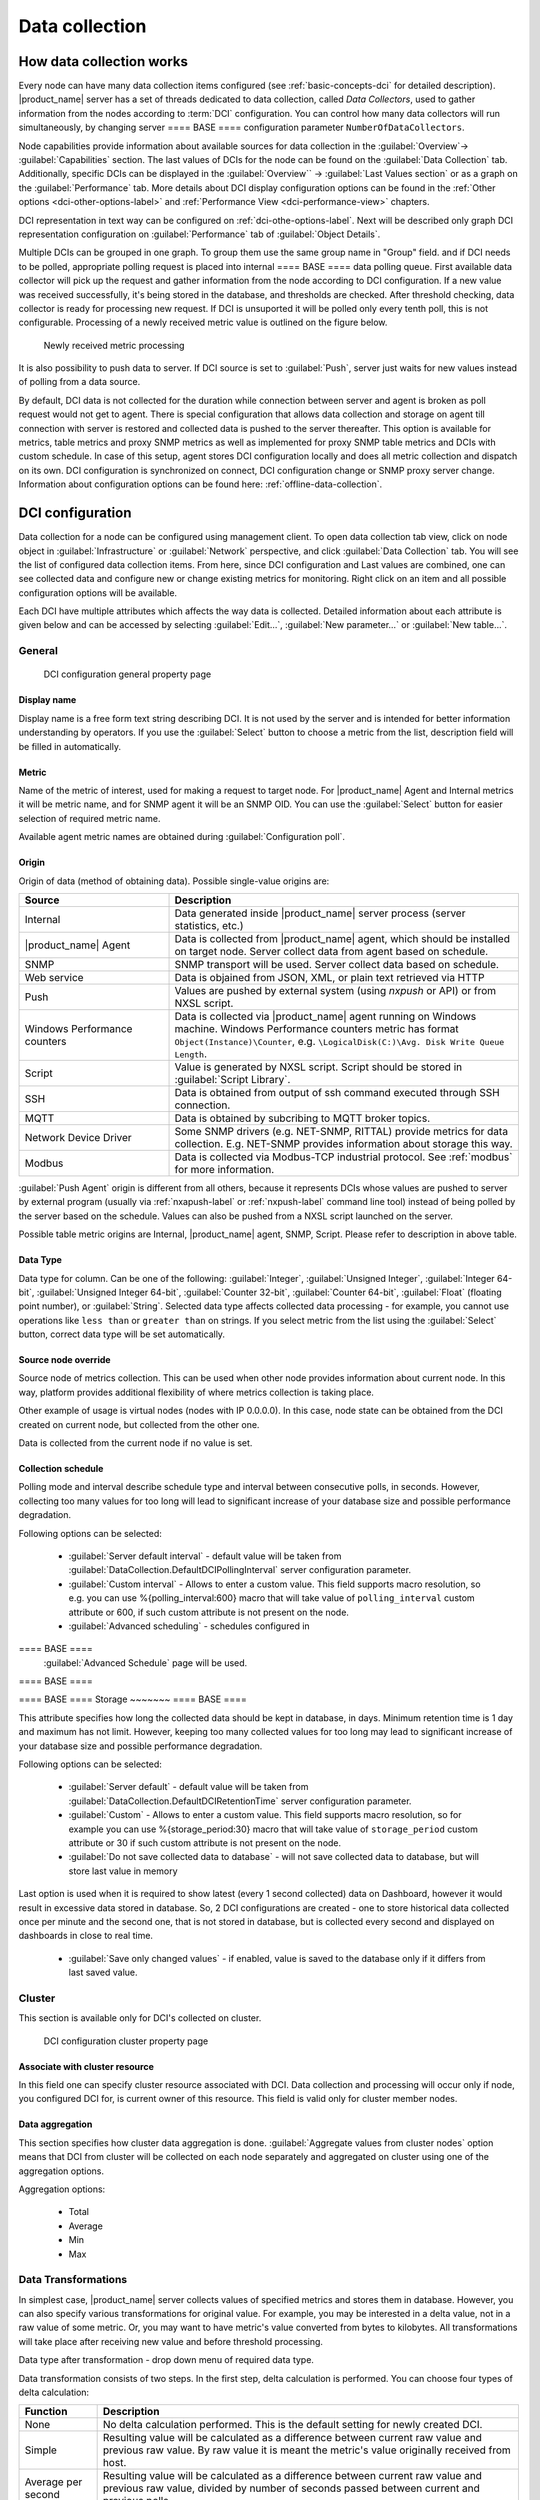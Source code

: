 .. _data-collection:


###############
Data collection
###############

.. _how_data_collection:

How data collection works
=========================

Every node can have many data collection items configured (see
:ref:`basic-concepts-dci` for detailed description). |product_name| server has a
set of threads dedicated to data collection, called `Data Collectors`, used to
gather information from the nodes according to :term:`DCI` configuration. You
can control how many data collectors will run simultaneously, by changing server
==== BASE ====
configuration parameter ``NumberOfDataCollectors``.

Node capabilities provide information about available sources for data collection in the :guilabel:`Overview`-> :guilabel:`Capabilities` section.  The last values of DCIs for the node can be found on the :guilabel:`Data Collection` tab. Additionally, specific DCIs can be displayed in the :guilabel:`Overview`` -> :guilabel:`Last Values section` 
or as a graph on the :guilabel:`Performance` tab. More details about DCI display configuration options can be found in the :ref:`Other options <dci-other-options-label>` and :ref:`Performance View <dci-performance-view>` chapters.

DCI representation in text way can be configured on
:ref:`dci-othe-options-label`. Next will be described only graph DCI
representation configuration on :guilabel:`Performance` tab of :guilabel:`Object
Details`.

Multiple DCIs can be grouped in one graph. To group them use the same group name
in "Group" field. and
if DCI needs to be polled, appropriate polling request is placed into internal
==== BASE ====
data polling queue. First available data collector will pick up the request and
gather information from the node according to DCI configuration. If a new value
was received successfully, it's being stored in the database, and thresholds
are checked. After threshold checking, data collector is ready for processing
new request. If DCI is unsuported it will be polled only every tenth poll, this is not configurable.
Processing of a newly received metric value is outlined on the
figure below.

.. figure:: _images/dci_param_proc.png

   Newly received metric processing

It is also possibility to push data to server. If DCI source is set to
:guilabel:`Push`, server just waits for new values instead of polling from
a data source.

By default, DCI data is not collected for the duration while connection between
server and agent is broken as poll request would not get to agent. There is
special configuration that allows data collection and storage on agent till
connection with server is restored and collected data is pushed to the server thereafter.
This option is available for metrics, table metrics and proxy SNMP metrics as well as
implemented for proxy SNMP table metrics and DCIs with custom schedule. In case
of this setup, agent stores DCI configuration locally and does all metric
collection and dispatch on its own. DCI configuration is synchronized on
connect, DCI configuration change or SNMP proxy server change. Information about
configuration options can be found here: :ref:`offline-data-collection`.

.. _dci-configuration:

DCI configuration
=================

Data collection for a node can be configured using management client. To open
data collection tab view, click on node object in
:guilabel:`Infrastructure` or  :guilabel:`Network` perspective, and click
:guilabel:`Data Collection` tab. You will see the list of configured
data collection items. From here, since DCI configuration and Last values are combined, 
one can see collected data and configure new or change existing metrics for monitoring. Right click on an item 
and all possible configuration options will be available.

Each DCI have multiple attributes which affects the way data is collected.
Detailed information about each attribute is given below and can be accessed by selecting :guilabel:`Edit...`, 
:guilabel:`New parameter...` or :guilabel:`New table...`.

General
-------

.. figure:: _images/dci_general_page.png

    DCI configuration general property page

Display name
~~~~~~~~~~~~

Display name is a free form text string describing DCI. It is not used by the
server and is intended for better information understanding by operators. If
you use the :guilabel:`Select` button to choose a metric from the list,
description field will be filled in automatically.


Metric
~~~~~~

Name of the metric of interest, used for making a request to target node.
For |product_name| Agent and Internal metrics it will be metric name, and for
SNMP agent it will be an SNMP OID. You can use the :guilabel:`Select` button
for easier selection of required metric name.

Available agent metric names are obtained during :guilabel:`Configuration poll`.

Origin
~~~~~~

Origin of data (method of obtaining data). Possible single-value origins are:

.. list-table::
   :widths: 30 70
   :header-rows: 1

   * - Source
     - Description
   * - Internal
     - Data generated inside |product_name| server process (server statistics, etc.)
   * - |product_name| Agent
     - Data is collected from |product_name| agent, which should be installed
       on target node. Server collect data from agent based on schedule.
   * - SNMP
     - SNMP transport will be used. Server collect data based on schedule.
   * - Web service
     - Data is objained from JSON, XML, or plain text retrieved via HTTP
   * - Push
     - Values are pushed by external system (using `nxpush` or API) or from NXSL script. 
   * - Windows Performance counters
     - Data is collected via |product_name| agent running on Windows machine.
       Windows Performance counters metric has format
       ``Object(Instance)\Counter``, e.g. ``\LogicalDisk(C:)\Avg. Disk Write
       Queue Length``.
   * - Script
     - Value is generated by NXSL script. Script should be stored in
       :guilabel:`Script Library`.
   * - SSH
     - Data is obtained from output of ssh command executed through SSH connection.
   * - MQTT
     - Data is obtained by subcribing to MQTT broker topics. 
   * - Network Device Driver
     - Some SNMP drivers (e.g. NET-SNMP, RITTAL) provide metrics for data
       collection. E.g. NET-SNMP provides information about storage this way. 
   * - Modbus
     - Data is collected via Modbus-TCP industrial protocol. See :ref:`modbus`
       for more information. 

:guilabel:`Push Agent` origin is different from all others, because it
represents DCIs whose values are pushed to server by external program (usually
via :ref:`nxapush-label` or :ref:`nxpush-label` command line tool) instead of
being polled by the server based on the schedule. Values can also be pushed from
a NXSL script launched on the server. 

Possible table metric origins are Internal, |product_name| agent, SNMP, Script. Please refer to description in above table.


Data Type
~~~~~~~~~

Data type for column. Can be one of the following: :guilabel:`Integer`,
:guilabel:`Unsigned Integer`, :guilabel:`Integer 64-bit`, :guilabel:`Unsigned Integer 64-bit`, :guilabel:`Counter 32-bit`, :guilabel:`Counter 64-bit`, :guilabel:`Float` (floating point number), or
:guilabel:`String`. Selected data type affects collected data processing - for
example, you cannot use operations like ``less than`` or ``greater than`` on
strings. If you select metric from the list using the :guilabel:`Select` button,
correct data type will be set automatically.

Source node override
~~~~~~~~~~~~~~~~~~~~

Source node of metrics collection. This can be used when other node provides
information about current node. In this way, platform provides additional flexibility of where 
metrics collection is taking place.

Other example of usage is virtual nodes (nodes with IP 0.0.0.0). In this case,
node state can be obtained from the DCI created on current node, but collected
from the other one.

Data is collected from the current node if no value is set.

Collection schedule
~~~~~~~~~~~~~~~~~~~

Polling mode and interval describe schedule type and interval between consecutive
polls, in seconds. However, collecting too many values for too long will lead to
significant increase of your database size and possible performance degradation.

Following options can be selected:

    - :guilabel:`Server default interval` - default value will be taken from
      :guilabel:`DataCollection.DefaultDCIPollingInterval` server configuration parameter.
    - :guilabel:`Custom interval` - Allows to enter a custom value. This field
      supports macro resolution, so e.g. you can use %{polling_interval:600}
      macro that will take value of ``polling_interval`` custom attribute or 600,
      if such custom attribute is not present on the node. 
    - :guilabel:`Advanced scheduling` - schedules configured in
==== BASE ====
      :guilabel:`Advanced Schedule` page will be used.
==== BASE ====


==== BASE ====
Storage
~~~~~~~
==== BASE ====

This attribute specifies how long the collected data should be kept in
database, in days. Minimum retention time is 1 day and maximum has not limit.
However, keeping too many collected values for too long may lead to
significant increase of your database size and possible performance
degradation.

Following options can be selected:

    - :guilabel:`Server default` - default value will be taken from
      :guilabel:`DataCollection.DefaultDCIRetentionTime` server configuration parameter.
    - :guilabel:`Custom` - Allows to enter a custom value. This field supports
      macro resolution, so for example you can use %{storage_period:30} macro that will
      take value of ``storage_period`` custom attribute or 30 if such custom
      attribute is not present on the node. 
    - :guilabel:`Do not save collected data to database` - will not save
      collected data to database, but will store last value in memory

Last option is used when it is required to show latest (every 1 second
collected) data on Dashboard, however it would result in excessive data stored in database. So, 2
DCI configurations are created - one to store historical data collected once per
minute and the second one, that is not stored in database, but is collected
every second and displayed on dashboards in close to real time.

    - :guilabel:`Save only changed values` - if enabled, value is saved to the
      database only if it differs from last saved value. 


Cluster
-------

This section is available only for DCI's collected on cluster.


.. figure:: _images/dci_cluster_page.png

    DCI configuration cluster property page

Associate with cluster resource
~~~~~~~~~~~~~~~~~~~~~~~~~~~~~~~

In this field one can specify cluster resource associated with DCI. Data
collection and processing will occur only if node, you configured DCI for, is
current owner of this resource. This field is valid only for cluster member
nodes.

.. _data-agregation:

Data aggregation
~~~~~~~~~~~~~~~~

This section specifies how cluster data aggregation is done.
:guilabel:`Aggregate values from cluster nodes` option means that DCI from cluster
will be collected on each node separately and aggregated on cluster using one of the
aggregation options.

Aggregation options:

    - Total
    - Average
    - Min
    - Max

Data Transformations
--------------------

In simplest case, |product_name| server collects values of specified metrics and
stores them in database. However, you can also specify various
transformations for original value. For example, you may be interested in a
delta value, not in a raw value of some metric. Or, you may want to have
metric's value converted from bytes to kilobytes. All transformations will
take place after receiving new value and before threshold processing.

Data type after transformation - drop down menu of required data type.

Data transformation consists of two steps. In the first step, delta calculation
is performed. You can choose four types of delta calculation:

=================== ===========================================================
Function            Description
=================== ===========================================================
None                No delta calculation performed. This is the default
                    setting for newly created DCI.
Simple              Resulting value will be calculated as a difference
                    between current raw value and previous raw value.
                    By raw value it is meant the metric's value
                    originally received from host.
Average per second  Resulting value will be calculated as a difference
                    between current raw value and previous raw value,
                    divided by number of seconds passed between current
                    and previous polls.
Average per minute  Resulting value will be calculated as a difference
                    between current raw value and previous raw value,
                    divided by number of minutes passed between current
                    and previous polls.
=================== ===========================================================


In second step, custom transformation script is executed (if present). By
default, newly created DCI does not have a transformation script. If
transformation script is applied, the resulting value of the first step is
passed to the transformation script as a parameter; and a result of script
execution is the final DCI value. Transformation script gets original value as
first argument (available via special variable ``$1``), and also has two
predefined global variables: ``$node`` (reference to current node object), and
``$dci`` (reference to current DCI object).

In case of table DCIs, ``$1`` special variable is an object of type Table.

For more information about |product_name|
scripting language, please refer to :ref:`scripting` chapter in this manual.

Transformation script can be tested in the same view, by clicking :guilabel:`Test...`
and entering test input data.


.. figure:: _images/dci_transf_page.png

    DCI configuration transformation property page






Thresholds
----------

For every DCI you can define one or more thresholds. For each threshold there is a
pair of condition and event - if condition becomes true, associated event is
generated. To configure thresholds, open data collection :guilabel:`Edit...` mode for node or
template DCI. You can add, modify and delete thresholds using buttons below the
threshold list. If you need to change the threshold order, select one threshold
and use arrow buttons located on the right to move the selected threshold up or down.


.. figure:: _images/dci_threshold_page.png

    DCI configuration threshold property page

Threshold Processing
~~~~~~~~~~~~~~~~~~~~

.. figure:: _images/threshold_processing_algorithm.png

   Threshold processing algorithm

As you can see from above flowchart, threshold order is very important. Let's
consider the following example: you have DCI representing CPU utilization on
the node, and you wish two different events to be generated - one when CPU
utilization exceeds 50%, and another one when it exceeds 90%. What happens when
you place threshold ``> 50`` first, and ``> 90`` second? The following table
shows values received from host and actions taken by monitoring system
(assuming that all thresholds initially unarmed):

====== ========================================================================
Value    Action
====== ========================================================================
10     Nothing will happen.
55     When checking first threshold (``> 50``), the system will find
       that it's not active, but condition evaluates to true. So, the system
       will set threshold state to "active" and generate event
       associated with it.
70     When checking first threshold (``> 50``), the system will find
       that it's already active, and condition evaluates to true.
       So, the system will stop threshold checking and
       will not take any actions.
95     When checking first threshold (``> 50``), the system will find
       that it's already active, and condition evaluates to true.
       So, the system will stop threshold checking and will not
       take any actions.
====== ========================================================================

Please note that second threshold actually is not working, because it is
masked by the first threshold. To achieve desired results, you should place
threshold ``> 90`` first, and threshold ``> 50`` second.

You can disable threshold ordering by checking :guilabel:`Always process all
thresholds` checkbox. If enabled, system will always process all
thresholds.


Threshold Configuration
~~~~~~~~~~~~~~~~~~~~~~~

When adding or modifying a threshold, you will see the following dialog:

.. figure:: _images/threshold_conf_dia.png


First, you have to select what value will be checked:

======================== ======================================================
Last polled value        The last value will be used. If number of polls is set to
                         more then ``1``, then condition will evaluate to true
                         only if it's true for each individual value of
                         last ``N`` polls.
Average value            Average value for last ``N`` polls will be used
                         (you have to configure required number of polls).
Mean deviation           Mean absolute deviation for last ``N`` polls will be
                         used (you have to configure required number of
                         polls). Additional information on how mean absolute
                         deviation is calculated can be found `here
                         <http://en.wikipedia.org/wiki/Mean_deviation>`_.
Diff with previous value Delta between the last and previous values will be
                         used. If DCI data type is string and the last and previous values match, system will use
                         ``0``, and if they don't - ``1``.
Data collection error    An indicator of data collection error. Instead of
                         DCI's value, system will use ``0`` if data collection
                         was successful, and ``1`` if there was a data
                         collection error. You can use this type of
                         thresholds to catch situations when DCI's value
                         cannot be retrieved from agent.
Sum of values            Sum DCI values for the number of samples specified 
                         and will compare it with the value. 
                         Side note - in THRESHOLD_REACHED there are two parameters - 
                         one is last DCI value and the other is value calculated by 
                         the threshold, and if number of samples is >1, then these 
                         values can be different.
Script                   This will enable script editor, so one can make a script 
                         that makes a decision. If it returns true it means to 
                         trigger the threshold, if false - rearm threshold. There 
                         are some variables available inside the script, $dci, 
                         $1 etc. Value input field (which is below Samples) can 
                         be read from there, which can be convenient, as one 
                         can still use this field to store some threshold value.
Absolute deviation       Similar to mean deviation - will take number of datapoints 
                         specified in Samples and calculate deviation from these.
Anomaly                  If checkbox "Detect anomalies" is selected, server will 
                         use `Isolation Forest <https://en.wikipedia.org/wiki/Isolation_forest>`_ algorithm to check if new value is 
                         an outlier within two set of data points - all values 
                         within 30 minutes of current time of the day for last 
                         30 days, and all values within 30 minutes around 
                         current time of the day on the same day of the week 
                         for last 10 weeks. If new data point is classified as 
                         outlier in both data sets, DCI will be marked as having 
                         anomalous value. Using this setting may adversly affect your database performance. This is an experimental feature - use with caution.
======================== ======================================================

Second, you have to select comparison function. Please note that not all
functions can be used for all data types. Below is a compatibility table:

================ === ======== ======= ===== ========== ========= ===== ======
Type/Function    Int Unsigned Counter Int64 Unsigned64 Counter64 Float String
================ === ======== ======= ===== ========== ========= ===== ======
Less             X   X        X       X     X          X         X
Less or equal    X   X        X       X     X          X         X
Equal            X   X        X       X     X          X         X      X
Greater or equal X   X        X       X     X          X         X
Greater          X   X        X       X     X          X         X
Not equal        X   X        X       X     X          X         X      X 
Like                                                                    X
Not like                                                                X
================ === ======== ======= ===== ========== ========= ===== ======

Third, you have to set a value to check against. If you use ``like`` or ``not
like`` functions, value is a pattern string where you can use meta characters -
asterisk (``*``), which means "any number of any characters", and/or question mark
(``?``), which means "any character".

Fourth, you have to select events to be generated when the condition becomes
true or returns to false. By default, system uses ``SYS_THRESHOLD_REACHED`` and
``SYS_THRESHOLD_REARMED`` events, but in most cases you will change it to your
custom events.

You can also configure threshold to resend activation event if threshold's
condition remain true for specific period of time. You have three options -
default, which will use server-wide settings, never, which will disable
resending of events, or specify interval in seconds between repeated events.


Thresholds and Events
~~~~~~~~~~~~~~~~~~~~~

You can choose any event to be generated when threshold becomes active or
returns to inactive state. However, you should avoid using predefined system
events (their names usually start with ``SYS_`` or ``SNMP_``). For example, you
may set event ``SYS_NODE_CRITICAL`` to be generated when CPU utilization exceeds
80%. System will generate this event, but it will also generate the same event
when node status will change to :guilabel:`CRITICAL`. In your event
processing configuration, you will be unable to determine actual reason for
that event generation, and probably will get some unexpected results. If you
need custom processing for specific threshold, you should create your own event
first, and use this event in the threshold configuration. |product_name| has some
preconfigured events that are intended to be used with thresholds. Such event names
start with ``DC_``.

System will pass the following parameters to events generated as a
reaction to single-value DCI threshold violation:

.. list-table::
   :widths: 10 20 60
   :header-rows: 1

   * - Parameter number
     - Named parameter
     - Description
   * - 1
     - dciName
     - Data collection item name
   * - 2
     - dciDescription
     - Data collection item description
   * - 3
     - thresholdValue
     - Threshold value
   * - 4
     - currentValue
     - Current value (e.g. average for several samples for averaging threshold)
       that is compared to threshold value
   * - 5
     - dciId
     - Data collection item ID
   * - 6
     - instance
     - Instance
   * - 7
     - isRepeatedEvent
     - Repeat flag
   * - 8
     - dciValue
     - Last collected DCI value
   * - 9
     - operation
     - Threshold's operation code
   * - 10
     - function
     - Threshold's function code
   * - 11
     - pollCount
     - Threshold's required poll count
   * - 12
     - thresholdDefinition
     - Threshold's textual definition


Event parameters can be accessed by number or by name via macros to form event
message. For example, if you are creating a custom event that is intended to be
generated when file system is low on free space, and wish to include file system
name, actual free space, and threshold's value into event's message text, you
can use message template like this:

  ``File system %<instance> has only %<currentValue> bytes of free space
  (threshold: %<thresholdValue> bytes)``


For table threshold violation the following parameters are passed to generated
events:

.. list-table::
   :widths: 10 20 60
   :header-rows: 1

   * - Parameter number
     - Named parameter
     - Description
   * - 1
     - dciName
     - Table DCI name
   * - 2
     - dciDescription
     - Table DCI description
   * - 3
     - dciId
     - Table DCI ID
   * - 4
     - row
     - Table row
   * - 5
     - instance
     - Instance


For events generated on threshold's return to inactive state (default event is
``SYS_THRESHOLD_REARMED``), event parameter list is different:

.. list-table::
   :widths: 10 20 60
   :header-rows: 1

   * - Parameter number
     - Named parameter
     - Description
   * - 1
     - dciName
     - Data collection item name
   * - 2
     - dciDescription
     - Data collection item description
   * - 3
     - dciId
     - Data collection item ID
   * - 4
     - instance
     - Instance
   * - 5
     - thresholdValue
     - Threshold value
   * - 6
     - currentValue
     - Current value (e.g. average for several samples for averaging threshold)
       that is compared to threshold value
   * - 7
     - dciValue
     - Last collected DCI value
   * - 8
     - operation
     - Threshold's operation code
   * - 9
     - function
     - Threshold's function code
   * - 10
     - pollCount
     - Threshold's required poll count
   * - 11
     - thresholdDefinition
     - Threshold's textual definition


For table DCI threshold rearm the following parameters are passed to generated
events:

.. list-table::
   :widths: 10 20 60
   :header-rows: 1

   * - Parameter number
     - Named parameter
     - Description
   * - 1
     - dciName
     - Table DCI name
   * - 2
     - dciDescription
     - Table DCI description
   * - 3
     - dciId
     - Table DCI ID
   * - 4
     - row
     - Table row
   * - 5
     - instance 
     - Instance


Instance
--------

Each DCI has an :guilabel:`Instance` attribute, which is a free-form text
string, passed as a 6th parameter to events associated with thresholds. You can
use this parameter to distinguish between similar events related to different
instances of the same entity. For example, if you have an event generated when
file system was low on free space, you can set the :guilabel:`Instance`
attribute to file system mount point.

Sometimes you may need to monitor multiple instances of some entity, with exact
names and number of instances not known or different from node to node. Typical
example is file systems or network interfaces. To automate creation of DCIs for
each instance, you can use instance discovery mechanism. First you have to
create "master" DCI. Create DCI as usual, but in places where normally you
would put instance name, use the special macro {instance}. Then, go to
:guilabel:`Instance Discovery` tab in DCI properties, and configure instance
discovery method and optionally filter script.


Instance discovery creates 2 macros for substitution:

    - {instance} - instance name
    - {instance-name} - instance user-readable description

.. figure:: _images/dci_instance_page.png

    DCI configuration instance discovery property page


Instance Discovery Methods
~~~~~~~~~~~~~~~~~~~~~~~~~~

The following instance discovery methods are available:

.. list-table::
   :widths: 25 15 60
   :header-rows: 1

   * - Method
     - Input Data
     - Description
   * - Agent List
     - List name
     - Read list from agent and use it's values as instance names.
   * - Agent Table
     - Table name
     - Read table from agent and use it's instance column values as instance
       names. If there are several instance columns in that table, a
       concatenation of values will be used, separated by ``~~~`` (three tilda
       characters).
   * - SNMP Walk - Values
     - Base OID
     - Do SNMP walk starting from given OID and use values of returned varbinds
       as instance names.
   * - SNMP Walk - OIDs
     - Base OID
     - Do SNMP walk starting from given OID and use IDs of returned varbinds as
       instance names.
   * - Script
     - Script name
     - Instance names are provided by a script from script library. The script
       should return an array (with elements representing instance names) or a
       map (keys represent instance names and values represent user-readable
       description)
   * - Windows Performance Counters
     - Object name, e.g. ``LogicalDisk``.
     - Instances of given object will be taken.
   * - Web Service
     - Definition:path
     - Web service request field contains web service definition name with
       optional arguments and path to the root element of the document where
       enumeration will start. Each sub-element of given root element will be
       considered separate instance.
   * - Internal Table
     - Table name
     - Read |product_name| server internal table and use it's instance column
       values as instance names. If there are several instance columns in that
       table, a concatenation of values will be used, separated by ``~~~``
       (three tilda characters).


Instance Discovery Filter Script
~~~~~~~~~~~~~~~~~~~~~~~~~~~~~~~~

You can optionally filter out unneeded instances, transform instance names and
add user-readable description using filtering script written in NXSL. Script
will be called for each instance and can return either a binary value or an
array.

If binary value is returned, it has the following meaning:
``TRUE`` (to accept instance), ``FALSE`` (to reject instance).

If an array is returned, then instance is counted as accepted. Only first element 
of the array is mandatory, the rest elements are optional (but to include an 
element, all preceding elements should be included). Array structure:

======================== ==========================================================
Data type                Description
======================== ==========================================================
String                   Instance name, that will be available as {instance} macro.
String                   Instance user-readable description, that will be available
                         as {instance-name} macro
NetObj                   Object connected with this :term:`DCI`
======================== ==========================================================


==== BASE ====
Performance tab
---------------
==== BASE ====

==== BASE ====
Main information about node(:guilabel:`Object Details`) can be supplemented with
DCI information displayed as text(last value) on :guilabel:`Object Details`->
:guilabel:`Overview` page or in graph way on :guilabel:`Object
Details`->:guilabel:`Performance` tab.
==== BASE ====

.. note::

  Note: Not available for table metrics.


.. figure:: _images/dci_perf_view_page.png

    DCI configuration instance discovery property page


Multiple DCIs can be grouped in one graph. To group them use the same group name in “Group” field.

Access Control
--------------

This page provides access control management option to each DCI. If no user set,
then access rights are inherited from node. So any user that is able to read
node is able to see last value of this DCI and user that is able to modify node
is able to change and see DCI configuration.  When list is not empty, then both
access to node and access to DCI are check on DCI configuration or value
request.

.. figure:: _images/dci_access_control_page.png

    DCI configuration access control property page



SNMP
----

SNMP page provides additional options for SNMP data collection or processing. Like: how to interpret collected SNMP octet string or to use custom port or version for data collection.

.. figure:: _images/dci_snmp_page.png


Windows Performance Counters
----------------------------

.. figure:: _images/dci_wpc_page.png

.. _dci-other-options-label:


SNMP
----

SNMP page provides additional options for SNMP data collection or processing. Like: how to interpret collected SNMP octet string or to use custom port or version for data collection.

.. figure:: _images/dci_snmp_page.png


Windows Performance Counters
----------------------------

.. figure:: _images/dci_wpc_page.png

.. _dci-other-options-label:

Other options
-------------

Other available options:

    - Show last value in object tooltip - shows DCI last value on tooltip that
      is shown on network maps.
    - Show last value in object overview - shows DCI last value on
      :guilabel:`Overview`->\ :guilabel:`Last Values` page.
    - Use this DCI for node status calculation - Uses value returned by this DCI
      as a status, that participate in object status calculation. Such kind of
      DCI should return integer number from 0 till 4 representing object status.
    - Related object - object that is related to collected DCI. Related object
      can be set by instance discovery filter script and accessed in NXSL from
      DCI object. 


.. figure:: _images/dci_other_opt_page.png

    DCI configuration other option property page

Comments
--------

This configuration page can be used freely for text comments to add additional notes about DCI configuration or usage. These comments are added to alarms created from threshold violation events. For example, they can be used to inform operators about problem-solving approaches. 


.. _dci-push-parameters-label:

Push metrics
============

|product_name| gives you ability to push DCI values when you need it instead of
polling them on specific time intervals. To be able to push data to the server,
you should take the following steps:

#. Set your DCI's origin to Push Agent and configure other properties as usual,
   excluding polling interval which is meaningless in case of pushed data.
#. Create separate user account or pick an existing one and give "Push Data"
   access right on the DCI owning node to that user.
#. Use :ref:`nxapush-label` or :ref:`nxpush-label` utility or client API for
   pushing data.


DCI types
=========

Single-value DCIs
-----------------

Single-value metrics, as the name suggests, collect only one data value. 

Table DCIs
----------

Table metrics can collect data in bulk, effectively encapsulating multiple 
values that can be collected simultaneously. 

.. figure:: _images/dci_table.png
  
  Table example

They're primarily used when it is necessary to gather bulk data, like data 
sets that can be acquired together or for atomic collection. Atomic collection 
is when you need to take a data snapshot that consists of multiple items 
collected at the exact same time. By right-click on string or non string value one can
access history, and line chart builds are possible for non string values.

There are distinct benefits to using table metrics. But they're not without 
their disadvantages. As tables are not single values, they require more 
storage, which can be one of the potential drawbacks. 

Furthermore, the threshold configuration can be more complicated for table 
metrics because they have multiple rows and columns. 

Unlike a single value where you can easily specify a threshold for when 
something is wrong, with a table, you have to specify which instance or 
item in a column has an issue.

List DCIs
---------

Usually DCIs have scalar values. A list DCI is a special DCI which returns a
list of values. List DCIs are mostly used by |product_name| internally (to get
the list of network interfaces during the configuration poll, for example), but
can also be utilized by user in some occasions. |product_name| Management
Client does not support list DCIs directly, but their names are used as input
parameters for Instance Discovery methods. List DCI values can be also obtained
with :command:`nxget` command line utility (e.g. for use in scripts).


.. _offline-data-collection:

Agent caching mode
==================

Agent caching mode allows metric data to be obtained for the time being while
connection between server and agent have been broken. This option is available
for metrics, table metrics and proxy SNMP metrics as well as for proxy
SNMP table metrics and DCIs with custom schedule. In absence of connection
to the server, collected data is stored on agent and once connection is restored, data
is sent to server. Detailed description can be found there:
:ref:`how_data_collection`.

Agent side cache is configurable globally, on node and DCI levels. Configuration can be changed separately 
on each level. By default it's off.

All collected data goes thought all transformations and thresholds only when it
comes to server. In order to prevent generation of old events, one can set
:guilabel:`DataCollection.OfflineDataRelevanceTime` configuration variable to time period in
seconds within which received offline data still relevant for threshold
validation. By default it is set to 1 day.


Configuration
-------------

It can be configured:
  - globally - set configuration parameter :guilabel:`DefaultAgentCacheMode` to
    :guilabel:`on` or :guilabel:`off`.
  - on node level - :guilabel:`Agent cache mode` can be changed to
    :guilabel:`on`, :guilabel:`off` or :guilabel:`default` (use global settings)
    in node properties on :guilabel:`Polling` page
  - on DCI level - :guilabel:`Agent cache mode` can be changed to
    :guilabel:`on`, :guilabel:`off` or :guilabel:`default` (use node level
    settings) in DCI properties on :guilabel:`General` page


.. _last-values:

Data Collection tab
===================

Data Collection tab provides information about all data collected
on a node: DCI last value, last collection timestamp and threshold status.

It is possible to check last values or raw last values in textual format or as a chart
by right clicking on DCI and selecting corresponding display format.


.. figure:: _images/dci_last_values.png


Click on :guilabel:`Edit mode` to obtain more detaled view.


.. figure:: _images/dci_last_values_edit.png




 
Status
------

:term:`DCI` status can be one of the following: :guilabel:`Active`,
:guilabel:`Disabled`, :guilabel:`Not Supported`. Server will collect data only
if the status is :guilabel:`Active`. If you wish to stop data collection
without removing :term:`DCI` configuration and collected data, the
:guilabel:`Disabled` status can be set manually. If requested metric is not
supported by target node, the :guilabel:`Not Supported` status is set by the
server.



.. figure:: _images/dci_disable.png



.. _data-collection-templates:

Templates
=========

What is template
----------------

Often you have a situation when you need to collect same metrics from
different nodes. Such configuration making may easily fall into repeating one
action many times. Things may became even worse when you need to change
something in already configured DCIs on all nodes - for example, increase
threshold for CPU utilization. To avoid these problems, one can use data
collection templates. Data collection template (or just template for short) is
a special object, which can have DCIs configured and grouped for similar or logical 
purposes and applied to relevant node or node group ( for example, Collector or Cluster in 
:guilabel:`Infrastructure` perspective). Templates can be accessed from :guilabel:`Template` perspective.


.. figure:: _images/dci_templates.png


When you create template and configure DCIs for it, nothing happens - no data
collection will occur. Then, you can apply this template to one or multiple
nodes - and as soon as you do this, all DCIs configured in the template object
will appear in the target node objects, and server will start data collection
for these DCIs. If you then change something in the template data collection
settings - add new DCI, change DCI's configuration, or remove DCI - all changes
will be reflected immediately in all nodes associated with the template. You
can also choose to remove template from a node. In this case, you will have two
options to deal with DCIs configured on the node through the template - remove
all such DCIs or leave them, but remove relation to the template. If you delete
template object itself, all DCIs created on nodes from this template will be
deleted as well.

Please note that you can apply unlimited number of templates to a node - so
you can create individual templates for each group of metrics (for example,
generic performance metrics, MySQL metrics, network counters, etc.) and
combine them, as per your business requirements.


Creating template
-----------------

To create a template, right-click on :guilabel:`Template Root` or
:guilabel:`Template group` object in :guilabel:`Template` perspective, and click
:menuselection:`Create --> Template`. Enter a name for a new template and click
:guilabel:`OK`. 


Configuring templates
---------------------

To configure DCIs in the template, click on :guilabel:`Template` object
in the :guilabel:`Template` perspective, then right-click in :guilabel:`Data Collection` tab view
and select :guilabel:`New parameter...` or :guilabel:`New table...` for further data collection configuration. 
You can configure DCIs in the same way as the node objects. Another way to apply configuration in 
:guilabel:`Template` - create DCI in :guilabel:`Infrastructure` or :guilabel:`Network` perspective and convert it 
to template item, as seen below.


.. figure:: _images/dci_templates_convert.png


Applying template to node
-------------------------

To apply a template to one or more nodes, right-click on template object in
:guilabel:`Template` perspective and select :guilabel:`Apply to...`. Pop-up menu will appear 
with objects in :guilabel:`Infrastructure` and :guilabel:`Network` perspectives 
available for selection. Select objects that you wish to apply template
to, and click :guilabel:`OK` (you can select multiple nodes in the list by
holding :kbd:`Control` key). Please note that if data collection editor is open
for any of the target nodes, either by you or another administrator, template
applying will be delayed until data collection editor for that node will be
closed. 
Another way to apply template to object - in :guilabel:`Infrastructure` or :guilabel:`Network` perspectives
select one or more objects, right-click and select :guilabel:`Apply template...`


Removing template from node
---------------------------

To remove a link between template and node, right-click on :guilabel:`Template`
==== BASE ====
object in the :guilabel:`Object Browser` and select :guilabel:`Unbind` from
pop-up menu. Node selection dialog will open. Select one or more nodes you wish
to unbind from template, and click :guilabel:`OK`. The system will ask you how
to deal with DCIs configured on node and associated with template:

.. figure:: _images/remove_template.png

Another way to remove template from object - in :guilabel:`Infrastructure` 
or :guilabel:`Network` perspective
select one or more objects, right-click and select :guilabel:`Remove template...`. Pop-up window will appear 
with all applied templates to objects. Select templates to be removed and click :guilabel:`OK`.

If you select Unbind DCIs from template, all DCIs related to template will remain configured on a node, but association between the DCIs and template will be removed. Any further changes to the template will not be reflected in these DCIs. If you later reapply the template to the node, you will have two copies of each DCI - one standalone (remaining from unbind operation) and one related to template (from new apply operation). Selecting Remove DCIs from node will remove all DCIs associated with the template. After you click OK, node will be unbound from template.


Macros in template items
------------------------

You can use various macros in name, description, and instance fields of
template DCI. These macros will be expanded when template applies to node.
Macro started with ``%{`` character combination and ends with ``}`` character.
The following macros are currently available:

.. tabularcolumns:: |p{0.3 \textwidth}|p{0.6 \textwidth}|

================= =============================================================
Macro             Expands to
================= =============================================================
node_id           Node unique id
node_name         Node name
node_primary_ip   Node primary IP address
script:name       String returned by script name. Script should be stored in
                  script library (accessible via
                  :menuselection:`Configuration --> Script Library`).
                  Inside the script, you can access current node's properties
                  via $node variable.
================= =============================================================

For example, if you wish to insert node's IP address into DCI description, you
can enter the following in the description field of template DCI:

  ``My IP address is %{node_primary_ip}``

When applying to node with primary IP address 10.0.0.1, on the node will be
created DCI with the following description:

  ``My IP address is 10.0.0.1``

Please note that if you change something in the node, name for example, changes
will not be reflected automatically in DCI texts generated from these macros.
However, they will be updated if you reapply template to the node or on
housekeeper run. 


Working with collected data
===========================

Once you setup DCI, data starts collecting in the database. You can access this
data and work with it in different ways. Data can be visualized in three ways:
in graphical form, as a historical view(textual format) and as DCI summary table,
this layout types can be combined in Dashboards.
More detailed description about visualization and layout can be found there:
:ref:`visualisation`.
